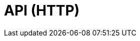= API (HTTP)
:description: The API specification describes all available API endpoints of Lisk Service, and also covers how to send requests to a node and receive live responses.
:page-no-next: true
:page-layout: redoc
:page-swagger-url: https://petstore.swagger.io/v2/swagger.json
//TODO: Base path is wrong